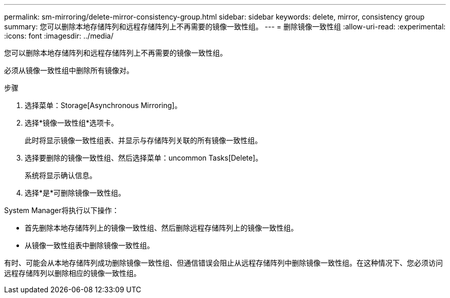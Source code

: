 ---
permalink: sm-mirroring/delete-mirror-consistency-group.html 
sidebar: sidebar 
keywords: delete, mirror, consistency group 
summary: 您可以删除本地存储阵列和远程存储阵列上不再需要的镜像一致性组。 
---
= 删除镜像一致性组
:allow-uri-read: 
:experimental: 
:icons: font
:imagesdir: ../media/


[role="lead"]
您可以删除本地存储阵列和远程存储阵列上不再需要的镜像一致性组。

必须从镜像一致性组中删除所有镜像对。

.步骤
. 选择菜单：Storage[Asynchronous Mirroring]。
. 选择*镜像一致性组*选项卡。
+
此时将显示镜像一致性组表、并显示与存储阵列关联的所有镜像一致性组。

. 选择要删除的镜像一致性组、然后选择菜单：uncommon Tasks[Delete]。
+
系统将显示确认信息。

. 选择*是*可删除镜像一致性组。


System Manager将执行以下操作：

* 首先删除本地存储阵列上的镜像一致性组、然后删除远程存储阵列上的镜像一致性组。
* 从镜像一致性组表中删除镜像一致性组。


有时、可能会从本地存储阵列成功删除镜像一致性组、但通信错误会阻止从远程存储阵列中删除镜像一致性组。在这种情况下、您必须访问远程存储阵列以删除相应的镜像一致性组。
